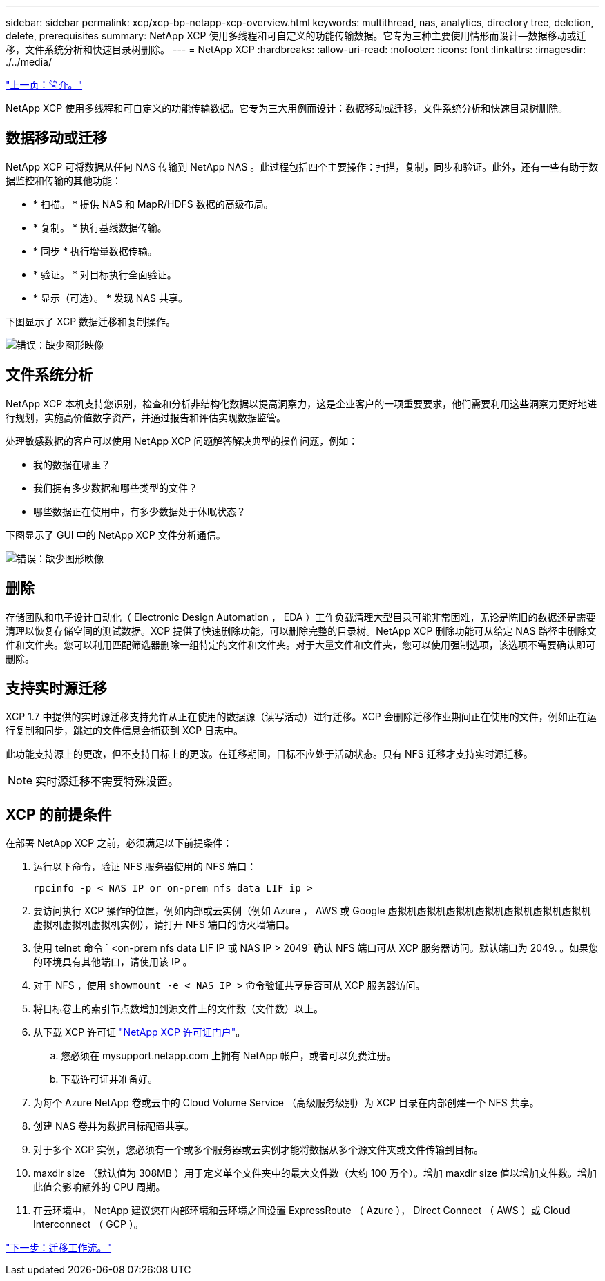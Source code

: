 ---
sidebar: sidebar 
permalink: xcp/xcp-bp-netapp-xcp-overview.html 
keywords: multithread, nas, analytics, directory tree, deletion, delete, prerequisites 
summary: NetApp XCP 使用多线程和可自定义的功能传输数据。它专为三种主要使用情形而设计—数据移动或迁移，文件系统分析和快速目录树删除。 
---
= NetApp XCP
:hardbreaks:
:allow-uri-read: 
:nofooter: 
:icons: font
:linkattrs: 
:imagesdir: ./../media/


link:xcp-bp-introduction.html["上一页：简介。"]

NetApp XCP 使用多线程和可自定义的功能传输数据。它专为三大用例而设计：数据移动或迁移，文件系统分析和快速目录树删除。



== 数据移动或迁移

NetApp XCP 可将数据从任何 NAS 传输到 NetApp NAS 。此过程包括四个主要操作：扫描，复制，同步和验证。此外，还有一些有助于数据监控和传输的其他功能：

* * 扫描。 * 提供 NAS 和 MapR/HDFS 数据的高级布局。
* * 复制。 * 执行基线数据传输。
* * 同步 * 执行增量数据传输。
* * 验证。 * 对目标执行全面验证。
* * 显示（可选）。 * 发现 NAS 共享。


下图显示了 XCP 数据迁移和复制操作。

image:xcp-bp_image1.png["错误：缺少图形映像"]



== 文件系统分析

NetApp XCP 本机支持您识别，检查和分析非结构化数据以提高洞察力，这是企业客户的一项重要要求，他们需要利用这些洞察力更好地进行规划，实施高价值数字资产，并通过报告和评估实现数据监管。

处理敏感数据的客户可以使用 NetApp XCP 问题解答解决典型的操作问题，例如：

* 我的数据在哪里？
* 我们拥有多少数据和哪些类型的文件？
* 哪些数据正在使用中，有多少数据处于休眠状态？


下图显示了 GUI 中的 NetApp XCP 文件分析通信。

image:xcp-bp_image2.png["错误：缺少图形映像"]



== 删除

存储团队和电子设计自动化（ Electronic Design Automation ， EDA ）工作负载清理大型目录可能非常困难，无论是陈旧的数据还是需要清理以恢复存储空间的测试数据。XCP 提供了快速删除功能，可以删除完整的目录树。NetApp XCP 删除功能可从给定 NAS 路径中删除文件和文件夹。您可以利用匹配筛选器删除一组特定的文件和文件夹。对于大量文件和文件夹，您可以使用强制选项，该选项不需要确认即可删除。



== 支持实时源迁移

XCP 1.7 中提供的实时源迁移支持允许从正在使用的数据源（读写活动）进行迁移。XCP 会删除迁移作业期间正在使用的文件，例如正在运行复制和同步，跳过的文件信息会捕获到 XCP 日志中。

此功能支持源上的更改，但不支持目标上的更改。在迁移期间，目标不应处于活动状态。只有 NFS 迁移才支持实时源迁移。


NOTE: 实时源迁移不需要特殊设置。



== XCP 的前提条件

在部署 NetApp XCP 之前，必须满足以下前提条件：

. 运行以下命令，验证 NFS 服务器使用的 NFS 端口：
+
....
rpcinfo -p < NAS IP or on-prem nfs data LIF ip >
....
. 要访问执行 XCP 操作的位置，例如内部或云实例（例如 Azure ， AWS 或 Google 虚拟机虚拟机虚拟机虚拟机虚拟机虚拟机虚拟机虚拟机虚拟机虚拟机实例），请打开 NFS 端口的防火墙端口。
. 使用 telnet 命令 ` <on-prem nfs data LIF IP 或 NAS IP > 2049` 确认 NFS 端口可从 XCP 服务器访问。默认端口为 2049. 。如果您的环境具有其他端口，请使用该 IP 。
. 对于 NFS ，使用 `showmount -e < NAS IP >` 命令验证共享是否可从 XCP 服务器访问。
. 将目标卷上的索引节点数增加到源文件上的文件数（文件数）以上。
. 从下载 XCP 许可证 https://xcp.netapp.com/license/xcp.xwic["NetApp XCP 许可证门户"^]。
+
.. 您必须在 mysupport.netapp.com 上拥有 NetApp 帐户，或者可以免费注册。
.. 下载许可证并准备好。


. 为每个 Azure NetApp 卷或云中的 Cloud Volume Service （高级服务级别）为 XCP 目录在内部创建一个 NFS 共享。
. 创建 NAS 卷并为数据目标配置共享。
. 对于多个 XCP 实例，您必须有一个或多个服务器或云实例才能将数据从多个源文件夹或文件传输到目标。
. maxdir size （默认值为 308MB ）用于定义单个文件夹中的最大文件数（大约 100 万个）。增加 maxdir size 值以增加文件数。增加此值会影响额外的 CPU 周期。
. 在云环境中， NetApp 建议您在内部环境和云环境之间设置 ExpressRoute （ Azure ）， Direct Connect （ AWS ）或 Cloud Interconnect （ GCP ）。


link:xcp-bp-migration-workflow-overview.html["下一步：迁移工作流。"]
